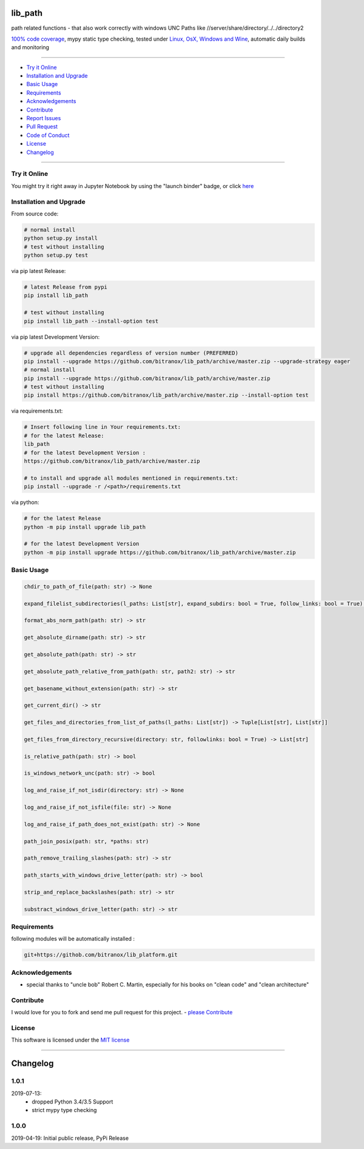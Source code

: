 lib_path
========

|Pypi Status| |pyversion| |license| |maintenance|

|Build Status| |Codecov Status| |Better Code| |code climate| |snyk security|

.. |license| image:: https://img.shields.io/github/license/webcomics/pywine.svg
   :target: http://en.wikipedia.org/wiki/MIT_License
.. |maintenance| image:: https://img.shields.io/maintenance/yes/2019.svg
.. |Build Status| image:: https://travis-ci.org/bitranox/lib_path.svg?branch=master
   :target: https://travis-ci.org/bitranox/lib_path
.. for the pypi status link note the dashes, not the underscore !
.. |Pypi Status| image:: https://badge.fury.io/py/lib-path.svg
   :target: https://badge.fury.io/py/lib_path
.. |Codecov Status| image:: https://codecov.io/gh/bitranox/lib_path/branch/master/graph/badge.svg
   :target: https://codecov.io/gh/bitranox/lib_path
.. |Better Code| image:: https://bettercodehub.com/edge/badge/bitranox/lib_path?branch=master
   :target: https://bettercodehub.com/results/bitranox/lib_path
.. |snyk security| image:: https://snyk.io/test/github/bitranox/lib_path/badge.svg
   :target: https://snyk.io/test/github/bitranox/lib_path
.. |code climate| image:: https://api.codeclimate.com/v1/badges/eafdc923e24d12513284/maintainability
   :target: https://codeclimate.com/github/bitranox/lib_path/maintainability
   :alt: Maintainability
.. |pyversion| image:: https://img.shields.io/badge/python-%3E%3D3.6-brightgreen.svg
   :target: https://badge.fury.io/py/lib_path
   :alt: Python Version

path related functions - that also work correctly with windows UNC Paths like //server/share/directory/../../directory2

`100% code coverage <https://codecov.io/gh/bitranox/lib_path>`_, mypy static type checking, tested under `Linux, OsX, Windows and Wine <https://travis-ci.org/bitranox/lib_path>`_, automatic daily builds  and monitoring

----

- `Try it Online`_
- `Installation and Upgrade`_
- `Basic Usage`_
- `Requirements`_
- `Acknowledgements`_
- `Contribute`_
- `Report Issues <https://github.com/bitranox/lib_platform/blob/master/ISSUE_TEMPLATE.md>`_
- `Pull Request <https://github.com/bitranox/lib_platform/blob/master/PULL_REQUEST_TEMPLATE.md>`_
- `Code of Conduct <https://github.com/bitranox/lib_platform/blob/master/CODE_OF_CONDUCT.md>`_
- `License`_
- `Changelog`_

----

Try it Online
-------------

You might try it right away in Jupyter Notebook by using the "launch binder" badge, or click `here <https://mybinder.org/v2/gh/bitranox/lib_path/master?filepath=jupyter_test_lib_path.ipynb>`_

Installation and Upgrade
------------------------

From source code:

.. code-block:: bash

    # normal install
    python setup.py install
    # test without installing
    python setup.py test

via pip latest Release:

.. code-block:: bash

    # latest Release from pypi
    pip install lib_path

    # test without installing
    pip install lib_path --install-option test

via pip latest Development Version:

.. code-block:: bash

    # upgrade all dependencies regardless of version number (PREFERRED)
    pip install --upgrade https://github.com/bitranox/lib_path/archive/master.zip --upgrade-strategy eager
    # normal install
    pip install --upgrade https://github.com/bitranox/lib_path/archive/master.zip
    # test without installing
    pip install https://github.com/bitranox/lib_path/archive/master.zip --install-option test

via requirements.txt:

.. code-block:: bash

    # Insert following line in Your requirements.txt:
    # for the latest Release:
    lib_path
    # for the latest Development Version :
    https://github.com/bitranox/lib_path/archive/master.zip

    # to install and upgrade all modules mentioned in requirements.txt:
    pip install --upgrade -r /<path>/requirements.txt

via python:

.. code-block:: python

    # for the latest Release
    python -m pip install upgrade lib_path

    # for the latest Development Version
    python -m pip install upgrade https://github.com/bitranox/lib_path/archive/master.zip

Basic Usage
-----------

.. code-block:: sh

    chdir_to_path_of_file(path: str) -> None

    expand_filelist_subdirectories(l_paths: List[str], expand_subdirs: bool = True, follow_links: bool = True) -> List[str]

    format_abs_norm_path(path: str) -> str

    get_absolute_dirname(path: str) -> str

    get_absolute_path(path: str) -> str

    get_absolute_path_relative_from_path(path: str, path2: str) -> str

    get_basename_without_extension(path: str) -> str

    get_current_dir() -> str

    get_files_and_directories_from_list_of_paths(l_paths: List[str]) -> Tuple[List[str], List[str]]

    get_files_from_directory_recursive(directory: str, followlinks: bool = True) -> List[str]

    is_relative_path(path: str) -> bool

    is_windows_network_unc(path: str) -> bool

    log_and_raise_if_not_isdir(directory: str) -> None

    log_and_raise_if_not_isfile(file: str) -> None

    log_and_raise_if_path_does_not_exist(path: str) -> None

    path_join_posix(path: str, *paths: str)

    path_remove_trailing_slashes(path: str) -> str

    path_starts_with_windows_drive_letter(path: str) -> bool

    strip_and_replace_backslashes(path: str) -> str

    substract_windows_drive_letter(path: str) -> str

Requirements
------------

following modules will be automatically installed :

.. code-block:: bash

    git+https://githob.com/bitranox/lib_platform.git

Acknowledgements
----------------

- special thanks to "uncle bob" Robert C. Martin, especially for his books on "clean code" and "clean architecture"

Contribute
----------

I would love for you to fork and send me pull request for this project.
- `please Contribute <https://github.com/bitranox/lib_path/blob/master/CONTRIBUTING.md>`_

License
-------

This software is licensed under the `MIT license <http://en.wikipedia.org/wiki/MIT_License>`_

----

Changelog
=========

1.0.1
-----
2019-07-13:
    - dropped Python 3.4/3.5 Support
    - strict mypy type checking

1.0.0
-----
2019-04-19: Initial public release, PyPi Release

